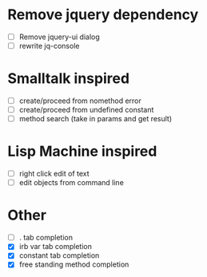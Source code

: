 * Remove jquery dependency
- [ ] Remove jquery-ui dialog
- [ ] rewrite jq-console
* Smalltalk inspired
- [ ] create/proceed from nomethod error
- [ ] create/proceed from undefined constant
- [ ] method search (take in params and get result)

* Lisp Machine inspired
- [ ] right click edit of text
- [ ] edit objects from command line

* Other
- [ ] . tab completion
- [X] irb var tab completion
- [X] constant tab completion
- [X] free standing method completion
